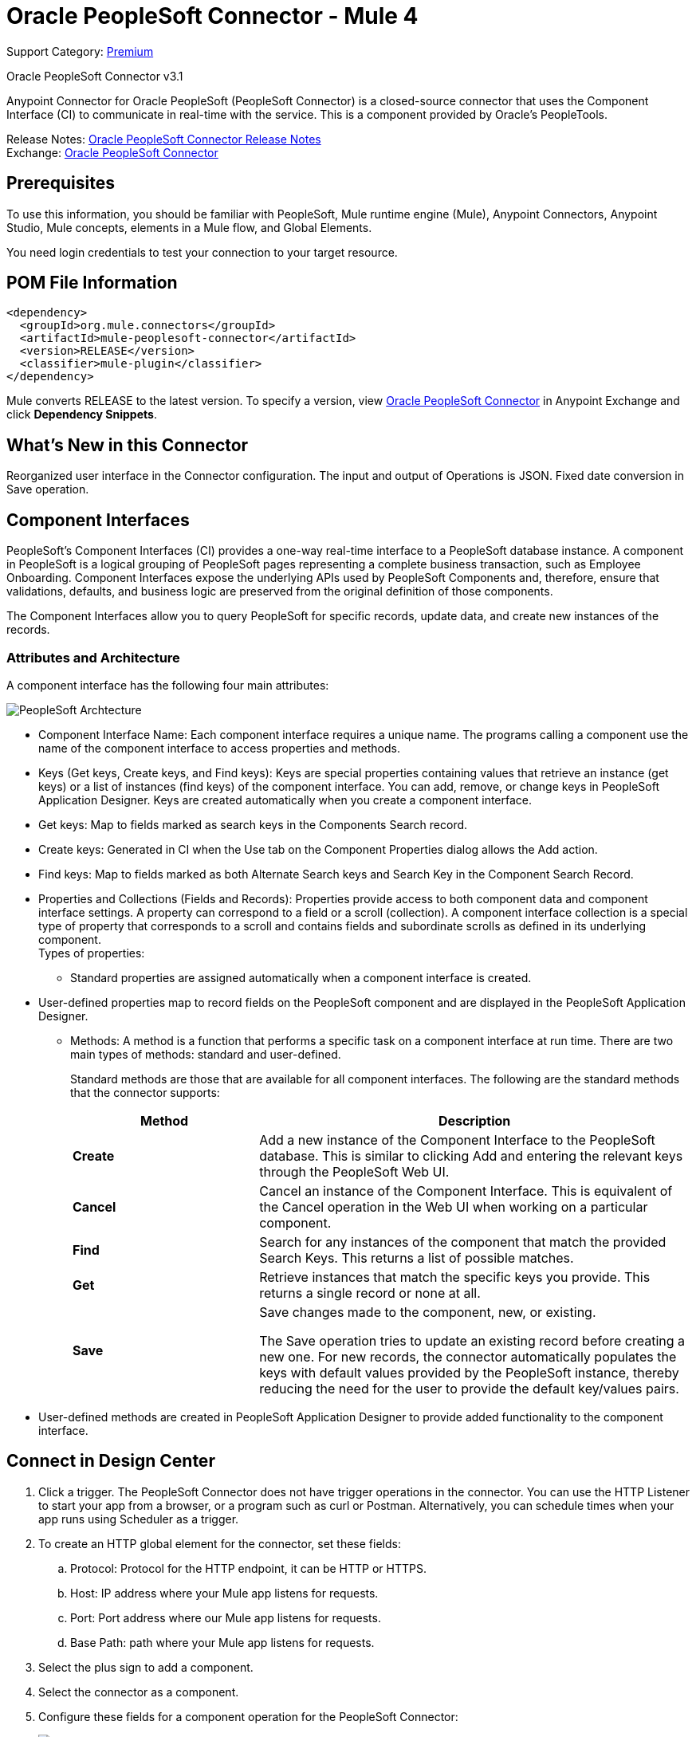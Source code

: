 = Oracle PeopleSoft Connector - Mule 4
:page-aliases: connectors::peoplesoft/peoplesoft-connector.adoc

Support Category: https://www.mulesoft.com/legal/versioning-back-support-policy#anypoint-connectors[Premium]

Oracle PeopleSoft Connector v3.1

Anypoint Connector for Oracle PeopleSoft (PeopleSoft Connector) is a closed-source connector that uses the Component Interface (CI) to communicate in real-time with the service. This is a component provided by Oracle’s PeopleTools.

Release Notes: xref:release-notes::connector/peoplesoft-connector-release-notes-mule-4.adoc[Oracle PeopleSoft Connector Release Notes] +
Exchange: https://www.mulesoft.com/exchange/org.mule.connectors/mule-peoplesoft-connector/[Oracle PeopleSoft Connector]

== Prerequisites

To use this information, you should be familiar with PeopleSoft, Mule runtime engine (Mule), Anypoint Connectors, Anypoint Studio, Mule concepts, elements in a Mule flow, and Global Elements.

You need login credentials to test your connection to your target resource.

== POM File Information

[source,xml,linenums]
----
<dependency>
  <groupId>org.mule.connectors</groupId>
  <artifactId>mule-peoplesoft-connector</artifactId>
  <version>RELEASE</version>
  <classifier>mule-plugin</classifier>
</dependency>
----

Mule converts RELEASE to the latest version. To specify a version, view
https://www.mulesoft.com/exchange/org.mule.connectors/mule-peoplesoft-connector/[Oracle PeopleSoft Connector] in
Anypoint Exchange and click *Dependency Snippets*.

== What's New in this Connector

Reorganized user interface in the Connector configuration.
The input and output of Operations is JSON.
Fixed date conversion in Save operation.

== Component Interfaces

PeopleSoft's Component Interfaces (CI) provides a one-way real-time interface to a PeopleSoft database instance. A component in PeopleSoft is a logical grouping of PeopleSoft pages representing a complete business transaction, such as Employee Onboarding. Component Interfaces expose the underlying APIs used by PeopleSoft Components and, therefore, ensure that validations, defaults, and business logic are preserved from the original definition of those components.

The Component Interfaces allow you to query PeopleSoft for specific records, update data, and create new instances of the records.

=== Attributes and Architecture

A component interface has the following four main attributes:

image::peoplesoft-ci-architecture.jpg[PeopleSoft Archtecture]

* Component Interface Name: Each component interface requires a unique name. The programs calling a component use the name of the component interface to access properties and methods.
* Keys (Get keys, Create keys, and Find keys): Keys are special properties containing values that retrieve an instance (get keys) or a list of instances (find keys) of the component interface. You can add, remove, or change keys in PeopleSoft Application Designer. Keys are created automatically when you create a component interface.
* Get keys: Map to fields marked as search keys in the Components Search record.
* Create keys: Generated in CI when the Use tab on the Component Properties dialog allows the Add action.
* Find keys: Map to fields marked as both Alternate Search keys and Search Key in the Component Search Record.
* Properties and Collections (Fields and Records): Properties provide access to both component data and component interface settings. A property can correspond to a field or a scroll (collection). A component interface collection is a special type of property that corresponds to a scroll and contains fields and subordinate scrolls as defined in its underlying component. +
Types of properties:
** Standard properties are assigned automatically when a component interface is created.
* User-defined properties map to record fields on the PeopleSoft component and are displayed in the PeopleSoft Application Designer.
**  Methods: A method is a function that performs a specific task on a component interface at run time. There are two main types of methods: standard and user-defined.
+
Standard methods are those that are available for all component interfaces. The following are the standard methods that the connector supports:
+
[%header,cols="30s,70a"]
|===
|Method |Description
|Create |Add a new instance of the Component Interface to the PeopleSoft database. This is similar to clicking Add and entering the relevant keys through the PeopleSoft Web UI.
|Cancel |Cancel an instance of the Component Interface. This is equivalent of the Cancel operation in the Web UI when working on a particular component.
|Find |Search for any instances of the component that match the provided Search Keys. This returns a list of possible matches.
|Get |Retrieve instances that match the specific keys you provide. This returns a single record or none at all.
|Save a|
Save changes made to the component, new, or existing.

The Save operation tries to update an existing record before creating a new one. For new records, the connector automatically populates the keys with default values provided by the PeopleSoft instance, thereby reducing the need for the user to provide the default key/values pairs.
|===
+
* User-defined methods are created in PeopleSoft Application Designer to provide added functionality to the component interface.

== Connect in Design Center

. Click a trigger. The PeopleSoft Connector does not have trigger operations in the connector. You can use the HTTP Listener to start your app from a browser, or a program such as curl or Postman. Alternatively, you can schedule times when your app runs using Scheduler as a trigger.
. To create an HTTP global element for the connector, set these fields:
.. Protocol: Protocol for the HTTP endpoint, it can be HTTP or HTTPS.
.. Host: IP address where your Mule app listens for requests.
.. Port: Port address where our Mule app listens for requests.
.. Base Path: path where your Mule app listens for requests.
. Select the plus sign to add a component.
. Select the connector as a component.
. Configure these fields for a component operation for the PeopleSoft Connector:
+
image::peoplesoft-connector-config.png[Trigger options]
+
[%header,cols="30s,70a"]
|===
|Parameter |Description
|Configuration Name|Enter a name for the configuration with which it can be referenced later.
|Application Server|Enter the URL of the server from where to access the services, which must comply with the form of HOST:PORT. For example: `my.host.com:9000`.
|Username|Enter a username to log into the PeopleSoft instance.
|Password|Enter the corresponding password.
|Domain Connection Password|Optional. If configured in the PeopleSoft instance, enter the domain connection password.
|Component Interface IDs|Select the Add button to set the names of your component interfaces and click OK.
|===

=== Add Libraries for this Connector

. Click the connector's Global Elements.
. Click *Set Up* under the message to setup drivers.
. Upload and select your libraries.
+
image::peoplesoft-library-upload.png[library upload]


== Add the Connector to a Studio Project

Anypoint Studio provides two ways to add the connector to your Studio project: from the Exchange button in the Studio taskbar or from the Mule Palette view.

=== Add the Connector Using Exchange

. In Studio, create a Mule project.
. Click the Exchange icon *(X)* in the upper-left of the Studio task bar.
. In Exchange, click *Login* and supply your Anypoint Platform username and password.
. In Exchange, search for "peoplesoft".
. Select the connector and click *Add to project*.
. Follow the prompts to install the connector.

=== Add the Connector in Studio

. In Studio, create a Mule project.
. In the Mule Palette view, click *(X) Search in Exchange*.
. In *Add Modules to Project*, type "peoplesoft" in the search field.
. Click this connector's name in *Available modules*.
. Click *Add*.
. Click *Finish*.

=== Configure in Studio

. Drag the connector to the Studio Canvas.
. Create the connector configuration, configure the parameters and add the `psjoa` library.
. In the properties editor of the Invoke Operation, configure the remaining parameters:
+
[%header,cols="30s,70a"]
|===
|Parameter|Value
|Display Name|Name of the operation to display in Studio
|Extension Configuration|The reference name to the global element you have created.
|Component Name|The component interface name .
|Operation|An operation to run over the selected CI.
|===
+
The connector configuration should look like the image below:
+
image::peoplesoft-config.png[Studio image of Configuration screen]

[log-requests-responses]]
== Log Requests and Responses

To log requests and responses when using the connector, configure a logger by adding this line to the `Loggers` element of the `log4j2.xml` configuration file for the Mule app:

[source,xml,linenums]
----
<AsyncLogger name="org.mule.modules.peoplesoft.extension.internal.service.PeopleSoftServiceImpl" level="DEBUG"/>
----

The following example shows the `Loggers` element with the `AsyncLogger` line added:

[source,xml,linenums]
----
<?xml version="1.0" encoding="UTF-8"?>
<Configuration status="WARN">
    <Appenders>
        <Console name="Console" target="SYSTEM_OUT">
            <PatternLayout pattern="%d{HH:mm:ss.SSS} [%t] %-5level %logger{36} - %msg%n"/>
        </Console>
    </Appenders>
    <Loggers>
        <AsyncLogger name="org.mule.modules.peoplesoft.extension.internal.service.PeopleSoftServiceImpl" level="DEBUG" additivity="false">
            <appender-ref ref="Console" level="debug"/>
        </AsyncLogger>
    </Loggers>
</Configuration>
----

You can view the app log  as follows:

* If you’re running the app from the Anypoint Platform, the output is visible in the Anypoint Studio console window.

* If you’re running the app using Mule from the command line, the app log is visible in your OS console.

Unless the log file path was customized in the app’s log file (`log4j2.xml`), you can also view the app log in this default location:

`MULE_HOME/logs/<app-name>.log`

For more information about the app log, see xref:mule-runtime::logging-in-mule.adoc[Configuring Logging].

== Use Case: Retrieve a Collection of Employee Records

image::peoplesoft-use-case-flow.png[Find Employees Flow]

. Create a new Mule Project in Anypoint Studio.
. Drag a HTTP Listener to the canvas and configure the following parameters:
+
[%header,cols="30s,70a"]
|===
|Parameter|Value
|Display Name|HTTP
|Extension Configuration| If no HTTP element has been created yet, click the plus sign to add a new HTTP Listener Configuration, set the Host and Port, and click OK.
|Path|`/find`
|===

. Drag the PeopleSoft Invoke Operation next to the HTTP endpoint component and configure it according to the steps below:
.. Add a new PeopleSoft Configuration by clicking the plus sign in the Basic Settings field.
.. Configure the global element completing required fields with your credentials.
.. Add the `psjoa` library.
.. Add CI_PERSONAL_DATA to the Component interface IDs.
. Click Test Connection to confirm that Mule can connect with the PeopleSoft instance. If the connection is successful, click OK to save the configurations. Otherwise, review or correct any incorrect parameters, then test again.
. Back in the properties editor of the Invoke Operation, configure the remaining parameters:
+
[%header,cols="30s,70a"]
|===
|Parameter|Value
|Display Name|Find Employees
|Extension Configuration|PeopleSoft (the reference name to the global element you have created).
|Component Name|CI_PERSONAL_DATA (the component interface name that holds the employee data).
|Operation|Find
|===
+
The connector settings should look like:
+
image::peoplesoft-use-case-settings.png[DataWeave - Input]
+
. Add a Transform Message (Core) element between the HTTP endpoint and the PeopleSoft endpoint to provide the input parameters required by the FIND method. The input fields should be automatically populated:
+
image::peoplesoft-use-case-dw.png[DataWeave - Input]
+
Inside the Transform Message, associate fields with queryParamas. This way, each value can be dynamically set from the URL.
+
[source,dataweave,linenums]
----
%dw 2.0
output application/json
---
{
	KEYPROP_EMPLID: attributes.queryParams.id,
	PROP_NAME: attributes.queryParams.name,
	PROP_LAST_NAME_SRCH: attributes.queryParams.lastname,
	PROP_NAME_AC: attributes.queryParams.nameac
}
----
+
. Add other Transform Message after the PeopleSoft element to display the response in the browser:
+
[source,dataweave,linenums]
----
%dw 2.0
output application/json
---
payload
----
+
. Add a Logger scope after the JSON transformer to print the data that is being passed to the PeopleSoft connector in the Mule Console.
. Save and Run as Mule Application. Then, open a web browser and check the response after entering the URL `+http://localhost:8081/find?id=0004&name=&last_name=&name_ac=+`. If there are records in your PeopleSoft database whose KEYPROP_EMPLID contains the value "MULE", you should get a JSON collection with those records. Otherwise, you receive an empty collection.

[source,json,linenums]
----
[
    {
    "KEYPROP_EMPLID": "MULE0001",
    "PROP_NAME": "Muley",
    "PROP_LAST_NAME_SRCH": "The Mule",
    "PROP_NAME_AC": ""
    },
    {
    "KEYPROP_EMPLID": "MULE0002",
    "PROP_NAME": "Second Muley",
    "PROP_LAST_NAME_SRCH": "The Backup Mule",
    "PROP_NAME_AC": ""
    },
    ...
]
----
+
In this example, all input parameters for the FIND operation are optional. If none of them defined (`+http://localhost:8081/find?id=&name=&last_name=&name_ac=+`), then PeopleSoft will retrieve the first 300 records available (the maximum limited by the server).


=== Use Case: XML

[source,xml,linenums]
----
<?xml version="1.0" encoding="UTF-8"?>

<mule xmlns:ee="http://www.mulesoft.org/schema/mule/ee/core"
	xmlns:peoplesoft="http://www.mulesoft.org/schema/mule/peoplesoft"
	xmlns:http="http://www.mulesoft.org/schema/mule/http"
	xmlns="http://www.mulesoft.org/schema/mule/core"
	xmlns:doc="http://www.mulesoft.org/schema/mule/documentation"
	xmlns:spring="http://www.springframework.org/schema/beans"
	xmlns:xsi="http://www.w3.org/2001/XMLSchema-instance"
	xsi:schemaLocation="http://www.springframework.org/schema/beans
	http://www.springframework.org/schema/beans/spring-beans-current.xsd
	http://www.mulesoft.org/schema/mule/core
	http://www.mulesoft.org/schema/mule/core/current/mule.xsd
	http://www.mulesoft.org/schema/mule/http
	http://www.mulesoft.org/schema/mule/http/current/mule-http.xsd
	http://www.mulesoft.org/schema/mule/peoplesoft
	http://www.mulesoft.org/schema/mule/peoplesoft/current/mule-peoplesoft.xsd
	http://www.mulesoft.org/schema/mule/ee/core
	http://www.mulesoft.org/schema/mule/ee/core/current/mule-ee.xsd">
	<http:listener-config name="HTTP_Listener_config" doc:name="HTTP Listener config"  >
		<http:listener-connection host="0.0.0.0" port="8081" />
	</http:listener-config>
	<peoplesoft:config name="PeopleSoft_Config" doc:name="PeopleSoft Config" >
		<peoplesoft:connection
			server="${config.server}"
			username="${config.username}"
			password="${config.password}"
			domainConnectionPassword="${config.domainPassword}" >
			<peoplesoft:component-interface-ids >
				<peoplesoft:component-interface-id value="CI_PERSONAL_DATA" />
			</peoplesoft:component-interface-ids>
		</peoplesoft:connection>
	</peoplesoft:config>
	<flow name="find-employee-flow" >
		<http:listener config-ref="HTTP_Listener_config" path="/find" doc:name="Listener"  />
		<ee:transform doc:name="Transform Message" >
			<ee:message >
				<ee:set-payload ><![CDATA[%dw 2.0
output application/json
---
{
	KEYPROP_EMPLID: attributes.queryParams.id,
	PROP_NAME: attributes.queryParams.name,
	PROP_LAST_NAME_SRCH: attributes.queryParams.lastname,
	PROP_NAME_AC: attributes.queryParams.nameac
}]]></ee:set-payload>
			</ee:message>
		</ee:transform>
		<peoplesoft:invoke-operation
			config-ref="PeopleSoft_Config"
			component="CI_PERSONAL_DATA"
			operation="Find"
			doc:name="Find Employees"  />
		<ee:transform doc:name="Transform Message"  >
			<ee:message >
				<ee:set-payload ><![CDATA[%dw 2.0
output application/json
---
payload]]></ee:set-payload>
			</ee:message>
		</ee:transform>
		<logger level="INFO" doc:name="Logger" message="#[payload]"/>
	</flow>
	<flow name="peoplesoft_demoFlow" >
		<http:listener
			config-ref="HTTP_Listener_config"
			path="/save"
			doc:name="Listener"  />
		<ee:transform doc:name="Transform Message" >
			<ee:message >
				<ee:set-payload ><![CDATA[%dw 2.0
output application/java
---
{
}]]></ee:set-payload>
			</ee:message>
		</ee:transform>
		<peoplesoft:invoke-operation
			config-ref="PeopleSoft_Config"
			component="CI_PERSONAL_DATA"
			operation="Save"
			doc:name="Invoke Operation" />
	</flow>
</mule>
----

== See Also

* Visit Oracle's http://docs.oracle.com/cd/E41633_01/pt853pbh1/eng/pt/tcpi/index.html[PeopleSoft Component Interface API site]
* https://help.mulesoft.com[MuleSoft Help Center]

